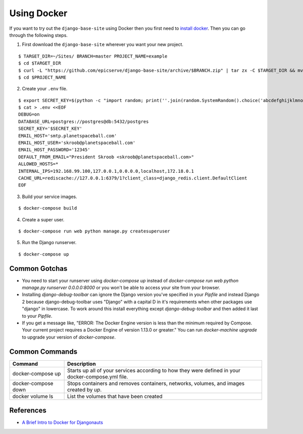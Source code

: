 
.. _using-docker:

Using Docker
============

If you want to try out the ``django-base-site`` using Docker then you first
need to `install docker <https://docs.docker.com/engine/installation/>`_. Then
you can go through the following steps.

1. First download the ``django-base-site`` wherever you want your new project.

::

    $ TARGET_DIR=~/Sites/ BRANCH=master PROJECT_NAME=example
    $ cd $TARGET_DIR
    $ curl -L "https://github.com/epicserve/django-base-site/archive/$BRANCH.zip" | tar zx -C $TARGET_DIR && mv "django-base-site-$BRANCH" $PROJECT_NAME
    $ cd $PROJECT_NAME

2. Create your ``.env`` file.

::

    $ export SECRET_KEY=$(python -c "import random; print(''.join(random.SystemRandom().choice('abcdefghijklmnopqrstuvwxyz0123456789%^&*(-_=+)') for i in range(50)))")
    $ cat > .env <<EOF
    DEBUG=on
    DATABASE_URL=postgres://postgres@db:5432/postgres
    SECRET_KEY='$SECRET_KEY'
    EMAIL_HOST='smtp.planetspaceball.com'
    EMAIL_HOST_USER='skroob@planetspaceball.com'
    EMAIL_HOST_PASSWORD='12345'
    DEFAULT_FROM_EMAIL="President Skroob <skroob@planetspaceball.com>"
    ALLOWED_HOSTS=*
    INTERNAL_IPS=192.168.99.100,127.0.0.1,0.0.0.0,localhost,172.18.0.1
    CACHE_URL=rediscache://127.0.0.1:6379/1?client_class=django_redis.client.DefaultClient
    EOF

3. Build your service images.

::

    $ docker-compose build

4. Create a super user.

::

    $ docker-compose run web python manage.py createsuperuser

5. Run the Django runserver.

::

    $ docker-compose up

Common Gotchas
--------------
- You need to start your runserver using `docker-compose up` instead of
  `docker-compose run web python manage.py runserver 0.0.0.0:8000` or you
  won't be able to access your site from your browser.
- Installing `django-debug-toolbar` can ignore the Django version you've
  specified in your `Pipfile` and instead Django 2 because django-debug-toolbar
  uses "Django" with a capital D in it's requirements when other packages use
  "django" in lowercase. To work around this install everything except
  `django-debug-toolbar` and then added it last to your `Pipfile`.
- If you get a message like, "ERROR: The Docker Engine version is less than the
  minimum required by Compose. Your current project requires a Docker Engine of
  version 1.13.0 or greater." You can run `docker-machine upgrade` to upgrade
  your version of `docker-compose`.

Common Commands
---------------

===================  ==================================================================================================
Command              Description
===================  ==================================================================================================
docker-compose up    Starts up all of your services according to how they were defined in your docker-compose.yml file.
docker-compose down  Stops containers and removes containers, networks, volumes, and images created by `up`.
docker volume ls     List the volumes that have been created
===================  ==================================================================================================


References
----------
- `A Brief Intro to Docker for Djangonauts <https://www.revsys.com/tidbits/brief-intro-docker-djangonauts/>`_
